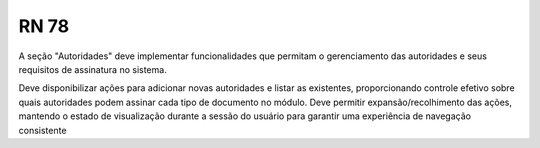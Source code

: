 **RN 78**
=========
A seção "Autoridades" deve implementar funcionalidades que permitam o gerenciamento das autoridades e seus requisitos de assinatura no sistema. 

Deve disponibilizar ações para adicionar novas autoridades e listar as existentes, proporcionando controle efetivo sobre quais autoridades podem assinar cada tipo de documento no módulo. Deve permitir expansão/recolhimento das ações, mantendo o estado de visualização durante a sessão do usuário para garantir uma experiência de navegação consistente
